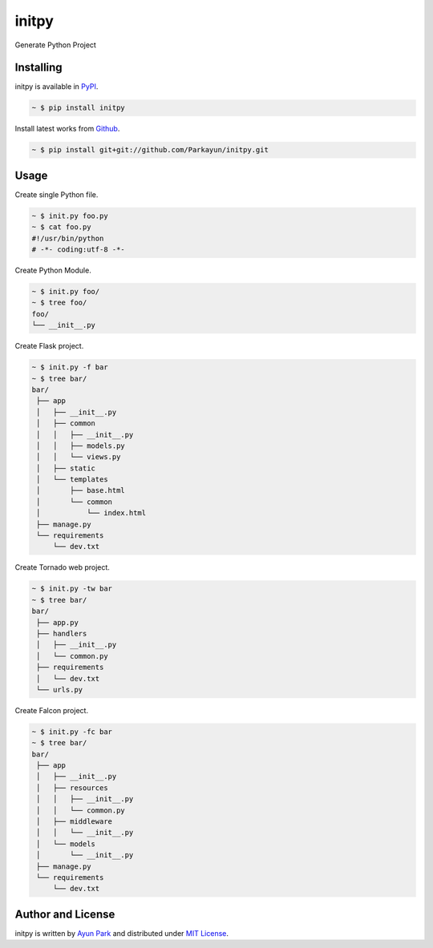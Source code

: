 initpy
======

.. image:: https://pypip.in/v/initpy/badge.svg?style=flat
   :target: https://pypi.python.org/pypi/initpy/
   :alt: Latest Version
.. image:: https://readthedocs.org/projects/initpy/badge/?version=latest
   :target: http://initpy.readthedocs.org/en/latest/
   :alt: Documentation Status

Generate Python Project


Installing
~~~~~~~~~~

initpy is available in `PyPI <http://pypi.python.org/pypi/initpy>`_.

.. sourcecode:: bash

   ~ $ pip install initpy

Install latest works from `Github <https://github.com/Parkayun/initpy>`_.

.. sourcecode:: bash

   ~ $ pip install git+git://github.com/Parkayun/initpy.git


Usage
~~~~~
Create single Python file.

.. sourcecode:: bash

   ~ $ init.py foo.py
   ~ $ cat foo.py
   #!/usr/bin/python
   # -*- coding:utf-8 -*-

Create Python Module.

.. sourcecode:: bash
   
   ~ $ init.py foo/
   ~ $ tree foo/
   foo/
   └── __init__.py

Create Flask project.

.. sourcecode:: bash
   
   ~ $ init.py -f bar
   ~ $ tree bar/
   bar/
    ├── app
    │   ├── __init__.py
    │   ├── common
    │   │   ├── __init__.py
    │   │   ├── models.py
    │   │   └── views.py
    │   ├── static
    │   └── templates
    │       ├── base.html
    │       └── common
    │           └── index.html
    ├── manage.py
    └── requirements
        └── dev.txt

Create Tornado web project.

.. sourcecode:: bash
   
   ~ $ init.py -tw bar
   ~ $ tree bar/
   bar/
    ├── app.py
    ├── handlers
    │   ├── __init__.py
    │   └── common.py
    ├── requirements
    │   └── dev.txt
    └── urls.py

Create Falcon project.

.. sourcecode:: bash

   ~ $ init.py -fc bar
   ~ $ tree bar/
   bar/
    ├── app
    │   ├── __init__.py
    │   ├── resources
    │   │   ├── __init__.py
    │   │   └── common.py
    │   ├── middleware
    │   │   └── __init__.py
    │   └── models
    │       └── __init__.py
    ├── manage.py
    └── requirements
        └── dev.txt


Author and License
~~~~~~~~~~~~~~~~~~

initpy is written by `Ayun Park`_ and distributed under `MIT License`_.

.. _Ayun Park: http://www.parkayun.kr
.. _MIT License: https://github.com/Parkayun/initpy/blob/master/LICENSE

